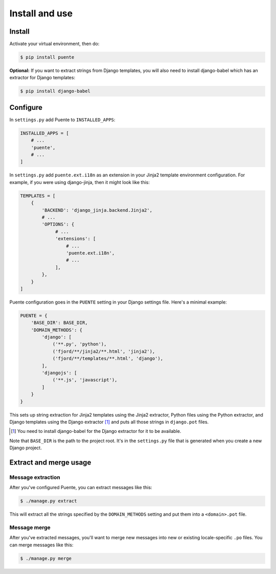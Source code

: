 ===============
Install and use
===============

Install
=======

Activate your virtual environment, then do:

.. code-block:: bash

  $ pip install puente


**Optional:** If you want to extract strings from Django templates, you will
also need to install django-babel which has an extractor for Django templates:

.. code-block:: bash

   $ pip install django-babel


Configure
=========

In ``settings.py`` add Puente to ``INSTALLED_APPS``:

.. code-block:: python

   INSTALLED_APPS = [
       # ...
       'puente',
       # ...
   ]


In ``settings.py`` add ``puente.ext.i18n`` as an extension in your Jinja2
template environment configuration. For example, if you were using django-jinja,
then it might look like this:

.. code-block:: python

   TEMPLATES = [
       {
           'BACKEND': 'django_jinja.backend.Jinja2',
           # ...
           'OPTIONS': {
                # ...
                'extensions': [
                    # ...
                    'puente.ext.i18n',
                    # ...
                ],
           },
       }
   ]


Puente configuration goes in the ``PUENTE`` setting in your Django settings
file. Here's a minimal example:

.. code-block:: python

   PUENTE = {
       'BASE_DIR': BASE_DIR,
       'DOMAIN_METHODS': {
           'django': [
               ('**.py', 'python'),
               ('fjord/**/jinja2/**.html', 'jinja2'),
               ('fjord/**/templates/**.html', 'django'),
           ],
           'djangojs': [
               ('**.js', 'javascript'),
           ]
       }
   }


This sets up string extraction for Jinja2 templates using the Jinja2 extractor,
Python files using the Python extractor, and Django templates using the Django
extractor [#]_ and puts all those strings in ``django.pot`` files.

.. [#] You need to install django-babel for the Django extractor for it to be
   available.

Note that ``BASE_DIR`` is the path to the project root. It's in the
``settings.py`` file that is generated when you create a new Django project.


.. py:data:: BASE_DIR

   :type: String
   :default: None
   :required: Yes


   This is the absolute path to the root directory which has ``locale/`` in it.
   In most cases, it's probably fine to set it to ``BASE_DIR`` which is in the
   ``settings.py`` file that Django generates when you create a new project.

   For example::

       /home/willkg/
          - fjord/         <-- BASE_DIR
            - .git/
            - locale/
            - fjord/
              - code!!!
            - manage.py


.. py:data:: DOMAIN_METHODS

   :type: Dict of string to list of (string, string) tuples
   :default: None
   :required: Yes


   Dict of domain name to list of (file matcher, extractor) tuples.

   A domain name here is the name that's used to name the ``.pot`` and ``.po``
   files. For example, if the domain was "django", then the resulting files
   would be ``django.pot`` and ``django.po``.

   The file matcher uses ``*`` and ``**`` glob patterns.

   The only valid domains are ``django`` and ``djangojs``.

   Valid extractors include:

   * ``python`` for Python files (Babel)
   * ``javascript`` for Javascript files (Babel)
   * ``ignore`` for files to ignore to alleviate difficulties in file matching
     (Babel)
   * ``jinja2`` for Jinja2 templates (Jinja2)
   * ``django`` for django templates (django-babel) [#]_

   .. [#] You need to install django-babel for the Django extractor for it to be
      available.

   You can use extractors provided by other libraries, too. You can also write
   your own extractors and use a dotted path to the extraction function.

   Example of ``DOMAIN_METHODS``:

   .. code-block:: python

      PUENTE = {
          'DOMAIN_METHODS': {
              'django': [
                  ('fjord/**/jinja2/**.html', 'jinja2'),
                  ('**.py', 'python')
                  ('fjord/**/templates/**.html', 'django'),
              ],
              'djangojs': [
                  ('**.js', 'javascript'),
              ]
          }
      }


.. py:data:: KEYWORDS

   :type: Dict of keyword to Babel magic
   :default: Common gettext indicators
   :required: No

   Babel has keywords:

   https://github.com/python-babel/babel/blob/5116c167/babel/messages/extract.py#L31

   Puente adds ``'_lazy': None`` to that.

   Babel uses the keywords to know what strings to extract and how to extract
   them.

   There's a ``puente.utils.generate_keywords`` function to make it easier to
   get all the defaults plus the ones you want:

   .. code-block:: python

      from puente.utils import generate_keywords

      PUENTE = {
          'KEYWORDS': generate_keywords({'foo': None})
      }


.. py:data:: COMMENT_TAGS

   :type: List of strings
   :default: ``['Translators:', 'L10n:', 'L10N:', 'l10n:', 'l10N:']``
   :required: No

   The list of prefixes that denote a comment tag intended for the translator.

   For example, if you had code like this:

   .. code-block:: python

      # l10n: This is a menu name.
      menu_name = _('File')


   Then the comment will get extracted as a translator comment.

   .. Note::

      Django project uses "Translators:", so if you use that, you're closer
      to vanilla Django.


.. py:data:: JINJA2_CONFIG

   :type: Dict
   :default: Complicated...
   :required: Possibly

   This has the options to pass to ``babel_extract``.

   http://jinja.pocoo.org/docs/dev/integration/#babel-integration

   **Setting it yourself**

   Generally, you can add syntax-related options that'd you'd pass in to
   build a new Jinja2 Environment:

   http://jinja.pocoo.org/docs/dev/api/#jinja2.Environment

   Additionally, in Jinja2 2.7, they added a ``silent`` option which dictates
   whether the parser fails silently when parsing Jinja2 templates. This
   commonly happens in two scenarios:

   1. The list of extensions passed isn't the complete list.
   2. The HTML file isn't a Jinja2 template.

   For debugging purposes, you definitely want ``silent=False``.

   Example of ``JINJA2_CONFIG``:

   .. code-block:: python

      PUENTE = {
          'JINJA2_CONFIG`: {
              'autoescape': True,
              'newstyle_gettext': True,
              'extensions': [
                  'jinja2.ext.do',
                  'jinja2.ext.loopcontrols',
                  'jinja2.ext.with_',
                  'jinja2.ext.autoescape',
                  'django_jinja.builtins.extensions.CsrfExtension',
                  'django_jinja.builtins.extensions.StaticFilesExtension',
                  'django_jinja.builtins.extensions.DjangoFiltersExtension',
                  'puente.ext.i18n',
              ]
          }
      }

   **Having Puente figure it out for you**

   If you're using Jingo or django-jinja, then Puente will try to extract the
   list of extensions from the relevant settings. If that works for you, then
   you don't need to set this.

   If Puente is figuring it out, it will automatically add silent=False.

   For example, if you're using django-jinja with these settings:

   .. code-block:: python

      TEMPLATES = [
          {
              'BACKEND': 'django_jinja.backend.Jinja2',
              # ...
              'OPTIONS': {
                   # ...
                   'extensions': [
                       # ...
                       'puente.ext.i18n',
                       # ...
                   ],
              }
          }
      ]

   Then Puente will build something like this:

   .. code-block:: python

      PUENTE = {
         # ...
         'JINJA_CONFIG': {
            'extensions': [
                # ...
                'puente.ext.i18n',
                # ...
            ],
            'silent': 'False'
         }
      }


.. py:data:: PROJECT

   :type: String
   :default: "PROJECT"
   :required: No

   The name of this project. This goes in the ``.pot`` and ``.po`` files and
   could help translators know which project this file that they're translating
   belongs to.

.. py:data:: VERSION

   :type: String
   :default: "1.0"
   :required: No

   The version of this project. This goes in the ``.pot`` and ``.po`` files and
   could help translators know which version of the project this file that
   they're translating belongs to.

.. py:data:: MSGID_BUGS_ADDRESS

   :type: String
   :default: ""
   :required: No

   The email address or url to send bugs related to msgids to. Without this, it's
   hard for a translator to know how to report issues back. If they have this,
   then reporting issues is much easier.

   You want good strings, so this is a good thing to set.

   For example:

   .. code-block:: python

      PUENTE = {
          # ...
          'MSGID_BUGS_ADDRESS': 'https://bugzilla.mozilla.org/enter_bug.cgi?project=Input'
      }


Extract and merge usage
=======================

Message extraction
------------------

After you've configured Puente, you can extract messages like this:

.. code-block:: bash

   $ ./manage.py extract


This will extract all the strings specified by the ``DOMAIN_METHODS``
setting and put them into a ``<domain>.pot`` file.


Message merge
-------------

After you've extracted messages, you'll want to merge new messages into
new or existing locale-specific ``.po`` files. You can merge messages
like this:

.. code-block:: bash

   $ ./manage.py merge
